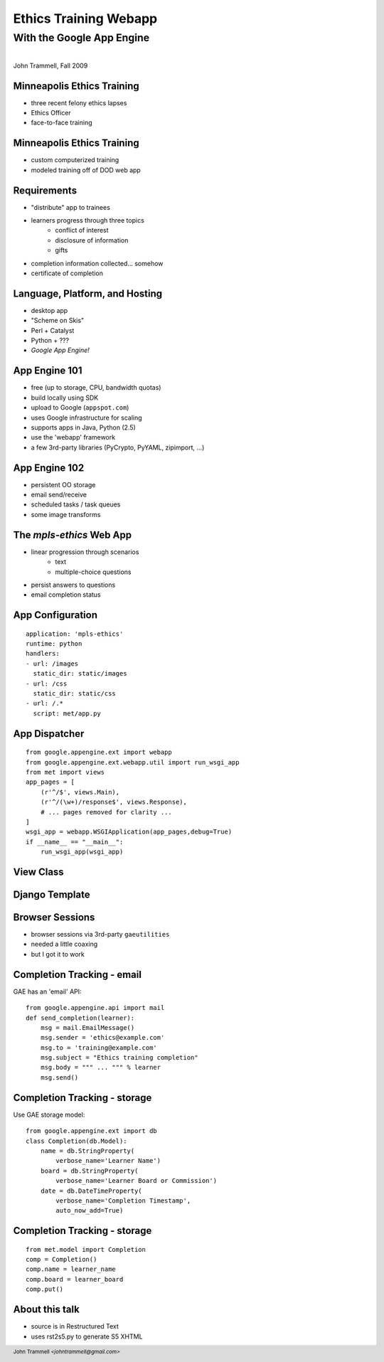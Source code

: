 ======================
Ethics Training Webapp
======================
.. footer::
    John Trammell *<johntrammell@gmail.com>*

With the Google App Engine
^^^^^^^^^^^^^^^^^^^^^^^^^^

.. image:: appengine_lowres.gif
    :align: center

|
| John Trammell, Fall 2009



Minneapolis Ethics Training
---------------------------
.. class:: incremental

- three recent felony ethics lapses
- Ethics Officer
- face-to-face training



Minneapolis Ethics Training
---------------------------
.. class:: incremental

- custom computerized training
- modeled training off of DOD web app



Requirements
------------
.. class:: incremental

- "distribute" app to trainees
- learners progress through three topics
    - conflict of interest
    - disclosure of information
    - gifts
- completion information collected... somehow
- certificate of completion



Language, Platform, and Hosting
-------------------------------
.. image:: skiing.jpg
    :align: right

.. class:: incremental

- desktop app
- "Scheme on Skis"
- Perl + Catalyst
- Python + ???
- *Google App Engine!*



App Engine 101
--------------
.. class:: incremental

- free (up to storage, CPU, bandwidth quotas)
- build locally using SDK
- upload to Google (``appspot.com``)
- uses Google infrastructure for scaling
- supports apps in Java, Python (2.5)
- use the 'webapp' framework
- a few 3rd-party libraries (PyCrypto, PyYAML, zipimport, ...)



App Engine 102
--------------
.. class:: incremental

- persistent OO storage
- email send/receive
- scheduled tasks / task queues
- some image transforms



The *mpls-ethics* Web App
---------------------------
.. class:: incremental

- linear progression through scenarios
    - text
    - multiple-choice questions
- persist answers to questions
- email completion status



App Configuration
-----------------
::

    application: 'mpls-ethics'
    runtime: python
    handlers:
    - url: /images
      static_dir: static/images
    - url: /css
      static_dir: static/css
    - url: /.*
      script: met/app.py



App Dispatcher
--------------
::

    from google.appengine.ext import webapp
    from google.appengine.ext.webapp.util import run_wsgi_app
    from met import views
    app_pages = [
        (r'^/$', views.Main),
        (r'^/(\w+)/response$', views.Response),
        # ... pages removed for clarity ...
    ]
    wsgi_app = webapp.WSGIApplication(app_pages,debug=True)
    if __name__ == "__main__":
        run_wsgi_app(wsgi_app)


View Class
----------




Django Template
---------------




Browser Sessions
----------------
.. class:: incremental

- browser sessions via 3rd-party  ``gaeutilities``
- needed a little coaxing
- but I got it to work



Completion Tracking - email
---------------------------
GAE has an 'email' API::

    from google.appengine.api import mail
    def send_completion(learner):
        msg = mail.EmailMessage()
        msg.sender = 'ethics@example.com'
        msg.to = 'training@example.com'
        msg.subject = "Ethics training completion"
        msg.body = """ ... """ % learner
        msg.send()



Completion Tracking - storage
-----------------------------
Use GAE storage model::

    from google.appengine.ext import db
    class Completion(db.Model):
        name = db.StringProperty(
            verbose_name='Learner Name')
        board = db.StringProperty(
            verbose_name='Learner Board or Commission')
        date = db.DateTimeProperty(
            verbose_name='Completion Timestamp',
            auto_now_add=True)



Completion Tracking - storage
-----------------------------
::

    from met.model import Completion
    comp = Completion()
    comp.name = learner_name
    comp.board = learner_board
    comp.put()



About this talk
---------------

* source is in Restructured Text
* uses rst2s5.py to generate S5 XHTML

